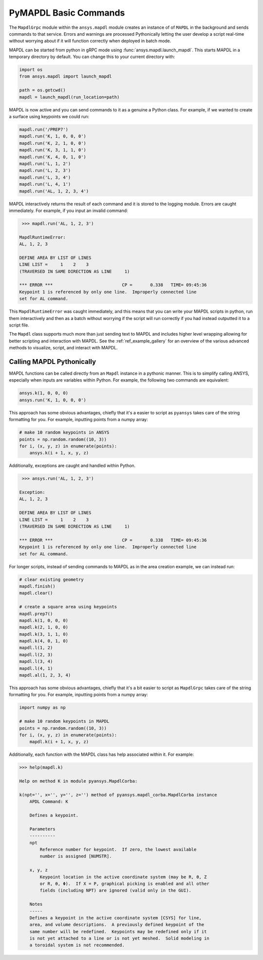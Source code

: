 PyMAPDL Basic Commands
======================
The ``MapdlGrpc`` module within the ``ansys.mapdl`` module creates an
instance of of ``MAPDL`` in the background and sends commands to that
service.  Errors and warnings are processed Pythonically letting the
user develop a script real-time without worrying about if it will
function correctly when deployed in batch mode.

MAPDL can be started from python in gRPC mode using
:func:`ansys.mapdl.launch_mapdl`.  This starts MAPDL in a temporary
directory by default.  You can change this to your current directory
with:

.. code:: python

    import os
    from ansys.mapdl import launch_mapdl

    path = os.getcwd()
    mapdl = launch_mapdl(run_location=path)

MAPDL is now active and you can send commands to it as a genuine a
Python class.  For example, if we wanted to create a surface using
keypoints we could run:

.. code:: python

    mapdl.run('/PREP7')
    mapdl.run('K, 1, 0, 0, 0')
    mapdl.run('K, 2, 1, 0, 0')
    mapdl.run('K, 3, 1, 1, 0')
    mapdl.run('K, 4, 0, 1, 0')
    mapdl.run('L, 1, 2')
    mapdl.run('L, 2, 3')
    mapdl.run('L, 3, 4')
    mapdl.run('L, 4, 1')
    mapdl.run('AL, 1, 2, 3, 4')

MAPDL interactively returns the result of each command and it is
stored to the logging module.  Errors are caught immediately.  For
example, if you input an invalid command:

.. code:: python

    >>> mapdl.run('AL, 1, 2, 3')

   MapdlRuntimeError: 
   AL, 1, 2, 3

   DEFINE AREA BY LIST OF LINES
   LINE LIST =     1    2    3
   (TRAVERSED IN SAME DIRECTION AS LINE     1)

   *** ERROR ***                           CP =       0.338   TIME= 09:45:36
   Keypoint 1 is referenced by only one line.  Improperly connected line   
   set for AL command.                                                     

This ``MapdlRuntimeError`` was caught immediately, and this means that
you can write your MAPDL scripts in python, run them interactively and
then as a batch without worrying if the script will run correctly if
you had instead outputted it to a script file.

The ``Mapdl`` class supports much more than just sending text to
MAPDL and includes higher level wrapping allowing for better scripting
and interaction with MAPDL.  See the :ref:`ref_example_gallery` for an
overview of the various advanced methods to visualize, script, and
interact with MAPDL.


Calling MAPDL Pythonically
~~~~~~~~~~~~~~~~~~~~~~~~~~
MAPDL functions can be called directly from an ``Mapdl`` instance in a
pythonic manner.  This is to simplify calling ANSYS, especially when
inputs are variables within Python.  For example, the following two
commands are equivalent:

.. code:: python

    ansys.k(1, 0, 0, 0)
    ansys.run('K, 1, 0, 0, 0')

This approach has some obvious advantages, chiefly that it's a easier
to script as ``pyansys`` takes care of the string formatting for you.
For example, inputting points from a numpy array:

.. code:: python

   # make 10 random keypoints in ANSYS
   points = np.random.random((10, 3))
   for i, (x, y, z) in enumerate(points):
       ansys.k(i + 1, x, y, z)

Additionally, exceptions are caught and handled within Python.

.. code:: python

    >>> ansys.run('AL, 1, 2, 3')

   Exception: 
   AL, 1, 2, 3

   DEFINE AREA BY LIST OF LINES
   LINE LIST =     1    2    3
   (TRAVERSED IN SAME DIRECTION AS LINE     1)

   *** ERROR ***                           CP =       0.338   TIME= 09:45:36
   Keypoint 1 is referenced by only one line.  Improperly connected line   
   set for AL command.                                                     


For longer scripts, instead of sending commands to MAPDL as in the
area creation example, we can instead run:

.. code:: python

    # clear existing geometry
    mapdl.finish()
    mapdl.clear()

    # create a square area using keypoints
    mapdl.prep7()
    mapdl.k(1, 0, 0, 0)
    mapdl.k(2, 1, 0, 0)
    mapdl.k(3, 1, 1, 0)
    mapdl.k(4, 0, 1, 0)    
    mapdl.l(1, 2)
    mapdl.l(2, 3)
    mapdl.l(3, 4)
    mapdl.l(4, 1)
    mapdl.al(1, 2, 3, 4)

This approach has some obvious advantages, chiefly that it's a bit
easier to script as ``MapdlGrpc`` takes care of the string formatting
for you.  For example, inputting points from a numpy array:

.. code:: python

   import numpy as np

   # make 10 random keypoints in MAPDL
   points = np.random.random((10, 3))
   for i, (x, y, z) in enumerate(points):
       mapdl.k(i + 1, x, y, z)

Additionally, each function with the MAPDL class has help associated
within it.  For example:

.. code:: python

    >>> help(mapdl.k)

    Help on method K in module pyansys.MapdlCorba:

    k(npt='', x='', y='', z='') method of pyansys.mapdl_corba.MapdlCorba instance
        APDL Command: K
        
        Defines a keypoint.
        
        Parameters
        ----------
        npt
            Reference number for keypoint.  If zero, the lowest available
            number is assigned [NUMSTR].
        
        x, y, z
            Keypoint location in the active coordinate system (may be R, θ, Z
            or R, θ, Φ).  If X = P, graphical picking is enabled and all other
            fields (including NPT) are ignored (valid only in the GUI).
        
        Notes
        -----
        Defines a keypoint in the active coordinate system [CSYS] for line,
        area, and volume descriptions.  A previously defined keypoint of the
        same number will be redefined.  Keypoints may be redefined only if it
        is not yet attached to a line or is not yet meshed.  Solid modeling in
        a toroidal system is not recommended.
